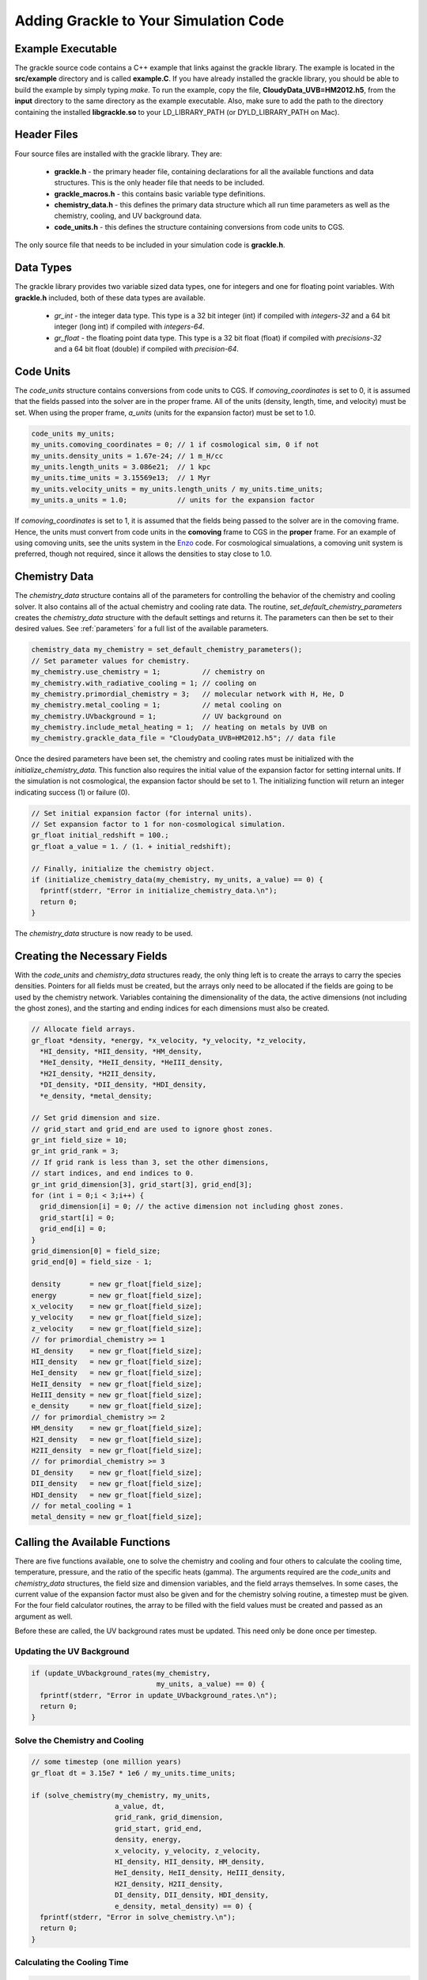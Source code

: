 .. _integration:

Adding Grackle to Your Simulation Code
======================================

Example Executable
------------------

The grackle source code contains a C++ example that links against the 
grackle library.  The example is located in the **src/example** directory 
and is called **example.C**.  If you have already installed the grackle 
library, you should be able to build the example by simply typing *make*.  
To run the example, copy the file, **CloudyData_UVB=HM2012.h5**, from the 
**input** directory to the same directory as the example executable.  
Also, make sure to add the path to the directory containing the installed 
**libgrackle.so** to your LD_LIBRARY_PATH (or DYLD_LIBRARY_PATH on Mac).

Header Files
------------

Four source files are installed with the grackle library.  They are:

    * **grackle.h** - the primary header file, containing declarations for all the available functions and data structures.  This is the only header file that needs to be included.

    * **grackle_macros.h** - this contains basic variable type definitions.

    * **chemistry_data.h** - this defines the primary data structure which all run time parameters as well as the chemistry, cooling, and UV background data.

    * **code_units.h** - this defines the structure containing conversions from code units to CGS.

The only source file that needs to be included in your simulation code is 
**grackle.h**.

Data Types
----------

The grackle library provides two variable sized data types, one for integers 
and one for floating point variables.  With **grackle.h** included, both of 
these data types are available.

    * *gr_int* - the integer data type.  This type is a 32 bit integer (int) if compiled with *integers-32* and a 64 bit integer (long int) if compiled with *integers-64*.

    * *gr_float* - the floating point data type.  This type is a 32 bit float (float) if compiled with *precisions-32* and a 64 bit float (double) if compiled with *precision-64*.

Code Units
----------

The *code_units* structure contains conversions from code units to CGS.  
If *comoving_coordinates* is set to 0, it is assumed that the fields 
passed into the solver are in the proper frame.  All of the units 
(density, length, time, and velocity) must be set.  When using the 
proper frame, *a_units* (units for the expansion factor) must be set to 1.0.

.. code-block:: c++

  code_units my_units;
  my_units.comoving_coordinates = 0; // 1 if cosmological sim, 0 if not
  my_units.density_units = 1.67e-24; // 1 m_H/cc
  my_units.length_units = 3.086e21;  // 1 kpc
  my_units.time_units = 3.15569e13;  // 1 Myr
  my_units.velocity_units = my_units.length_units / my_units.time_units;
  my_units.a_units = 1.0;            // units for the expansion factor

If *comoving_coordinates* is set to 1, it is assumed that the fields being 
passed to the solver are in the comoving frame.  Hence, the units must 
convert from code units in the **comoving** frame to CGS in the **proper** 
frame.  For an example of using comoving units, see the units system in the 
`Enzo <http://enzo-project.org/>`_ code.  For cosmological simualations, a 
comoving unit system is preferred, though not required, since it allows the 
densities to stay close to 1.0.

Chemistry Data
--------------

The *chemistry_data* structure contains all of the parameters for controlling 
the behavior of the chemistry and cooling solver.  It also contains all of the 
actual chemistry and cooling rate data.  The routine, 
*set_default_chemistry_parameters* creates the *chemistry_data* structure 
with the default settings and returns it.  The parameters can then be set to 
their desired values.  See :ref:`parameters` for a full list of the available 
parameters.

.. code-block:: c++

  chemistry_data my_chemistry = set_default_chemistry_parameters();
  // Set parameter values for chemistry.
  my_chemistry.use_chemistry = 1;          // chemistry on
  my_chemistry.with_radiative_cooling = 1; // cooling on
  my_chemistry.primordial_chemistry = 3;   // molecular network with H, He, D
  my_chemistry.metal_cooling = 1;          // metal cooling on
  my_chemistry.UVbackground = 1;           // UV background on
  my_chemistry.include_metal_heating = 1;  // heating on metals by UVB on
  my_chemistry.grackle_data_file = "CloudyData_UVB=HM2012.h5"; // data file

Once the desired parameters have been set, the chemistry and cooling rates 
must be initialized with the *initialize_chemistry_data*.  This function 
also requires the initial value of the expansion factor for setting internal 
units.  If the simulation is not cosmological, the expansion factor should be 
set to 1.  The initializing function will return an integer indicating success 
(1) or failure (0).

.. code-block:: c++

  // Set initial expansion factor (for internal units).
  // Set expansion factor to 1 for non-cosmological simulation.
  gr_float initial_redshift = 100.;
  gr_float a_value = 1. / (1. + initial_redshift);

  // Finally, initialize the chemistry object.
  if (initialize_chemistry_data(my_chemistry, my_units, a_value) == 0) {
    fprintf(stderr, "Error in initialize_chemistry_data.\n");
    return 0;
  }

The *chemistry_data* structure is now ready to be used.

Creating the Necessary Fields
-----------------------------

With the *code_units* and *chemistry_data* structures ready, the only thing 
left is to create the arrays to carry the species densities.  Pointers for all 
fields must be created, but the arrays only need to be allocated if the fields 
are going to be used by the chemistry network.  Variables containing the 
dimensionality of the data, the active dimensions (not including the ghost 
zones), and the starting and ending indices for each dimensions must also be 
created.

.. code-block:: c++

  // Allocate field arrays.
  gr_float *density, *energy, *x_velocity, *y_velocity, *z_velocity,
    *HI_density, *HII_density, *HM_density,
    *HeI_density, *HeII_density, *HeIII_density,
    *H2I_density, *H2II_density,
    *DI_density, *DII_density, *HDI_density,
    *e_density, *metal_density;

  // Set grid dimension and size.
  // grid_start and grid_end are used to ignore ghost zones.
  gr_int field_size = 10;
  gr_int grid_rank = 3;
  // If grid rank is less than 3, set the other dimensions, 
  // start indices, and end indices to 0.
  gr_int grid_dimension[3], grid_start[3], grid_end[3];
  for (int i = 0;i < 3;i++) {
    grid_dimension[i] = 0; // the active dimension not including ghost zones.
    grid_start[i] = 0;
    grid_end[i] = 0;
  }
  grid_dimension[0] = field_size;
  grid_end[0] = field_size - 1;

  density       = new gr_float[field_size];
  energy        = new gr_float[field_size];
  x_velocity    = new gr_float[field_size];
  y_velocity    = new gr_float[field_size];
  z_velocity    = new gr_float[field_size];
  // for primordial_chemistry >= 1
  HI_density    = new gr_float[field_size];
  HII_density   = new gr_float[field_size];
  HeI_density   = new gr_float[field_size];
  HeII_density  = new gr_float[field_size];
  HeIII_density = new gr_float[field_size];
  e_density     = new gr_float[field_size];
  // for primordial_chemistry >= 2
  HM_density    = new gr_float[field_size];
  H2I_density   = new gr_float[field_size];
  H2II_density  = new gr_float[field_size];
  // for primordial_chemistry >= 3
  DI_density    = new gr_float[field_size];
  DII_density   = new gr_float[field_size];
  HDI_density   = new gr_float[field_size];
  // for metal_cooling = 1
  metal_density = new gr_float[field_size];

Calling the Available Functions
-------------------------------

There are five functions available, one to solve the chemistry and cooling 
and four others to calculate the cooling time, temperature, pressure, and the 
ratio of the specific heats (gamma).  The arguments required are the 
*code_units* and *chemistry_data* structures, the field size and dimension 
variables, and the field arrays themselves.  In some cases, the current value 
of the expansion factor must also be given and for the chemistry solving 
routine, a timestep must be given.  For the four field calculator routines, 
the array to be filled with the field values must be created and passed as an 
argument as well.

Before these are called, the UV background 
rates must be updated.  This need only be done once per timestep.

Updating the UV Background
++++++++++++++++++++++++++

.. code-block:: c++

  if (update_UVbackground_rates(my_chemistry, 
                                my_units, a_value) == 0) {
    fprintf(stderr, "Error in update_UVbackground_rates.\n");
    return 0;
  }

Solve the Chemistry and Cooling
+++++++++++++++++++++++++++++++

.. code-block:: c++

  // some timestep (one million years)
  gr_float dt = 3.15e7 * 1e6 / my_units.time_units;

  if (solve_chemistry(my_chemistry, my_units,
                      a_value, dt,
                      grid_rank, grid_dimension,
                      grid_start, grid_end,
                      density, energy,
                      x_velocity, y_velocity, z_velocity,
                      HI_density, HII_density, HM_density,
                      HeI_density, HeII_density, HeIII_density,
                      H2I_density, H2II_density,
                      DI_density, DII_density, HDI_density,
                      e_density, metal_density) == 0) {
    fprintf(stderr, "Error in solve_chemistry.\n");
    return 0;
  }

Calculating the Cooling Time
++++++++++++++++++++++++++++

.. code-block:: c++

  gr_float *cooling_time;
  cooling_time = new gr_float[field_size];
  if (calculate_cooling_time(my_chemistry, my_units,
                             a_value,
                             grid_rank, grid_dimension,
                             grid_start, grid_end,
                             density, energy,
                             x_velocity, y_velocity, z_velocity,
                             HI_density, HII_density, HM_density,
                             HeI_density, HeII_density, HeIII_density,
                             H2I_density, H2II_density,
                             DI_density, DII_density, HDI_density,
                             e_density, metal_density, 
                             cooling_time) == 0) {
    fprintf(stderr, "Error in calculate_cooling_time.\n");
    return 0;
  }

Calculating the Temperature Field
+++++++++++++++++++++++++++++++++

.. code-block:: c++

  gr_float *temperature;
  temperature = new gr_float[field_size];
  if (calculate_temperature(my_chemistry, my_units,
                            grid_rank, grid_dimension,
                            density, energy,
                            HI_density, HII_density, HM_density,
                            HeI_density, HeII_density, HeIII_density,
                            H2I_density, H2II_density,
                            DI_density, DII_density, HDI_density,
                            e_density, metal_density, 
                            temperature) == 0) {
    fprintf(stderr, "Error in calculate_temperature.\n");
    return 0;
  }

Calculating the Pressure Field
++++++++++++++++++++++++++++++

.. code-block:: c++

  gr_float *pressure;
  pressure = new gr_float[field_size];
  if (calculate_pressure(my_chemistry, my_units,
                         grid_rank, grid_dimension,
                         density, energy,
                         HI_density, HII_density, HM_density,
                         HeI_density, HeII_density, HeIII_density,
                         H2I_density, H2II_density,
                         DI_density, DII_density, HDI_density,
                         e_density, metal_density,
                         pressure) == 0) {
    fprintf(stderr, "Error in calculate_pressure.\n");
    return 0;
  }

Calculating the Gamma Field
+++++++++++++++++++++++++++

.. code-block:: c++

  gr_float *gamma;
  gamma = new gr_float[field_size];
  if (calculate_gamma(my_chemistry, my_units,
                      grid_rank, grid_dimension,
                      density, energy,
                      HI_density, HII_density, HM_density,
                      HeI_density, HeII_density, HeIII_density,
                      H2I_density, H2II_density,
                      DI_density, DII_density, HDI_density,
                      e_density, metal_density,
                      gamma) == 0) {
    fprintf(stderr, "Error in calculate_gamma.\n");
    return 0;
  }
